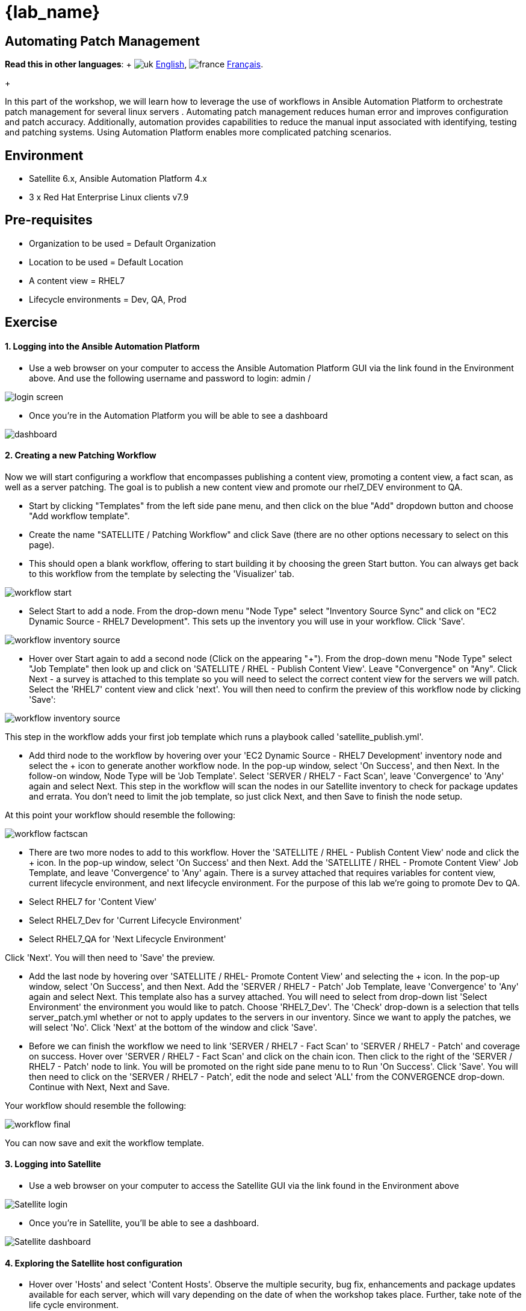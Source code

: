 = {lab_name}

== Automating Patch Management

*Read this in other languages*:  + image:../../../images/uk.png[uk] xref:README.adoc[English], image:../../../images/fr.png[france] xref:README.fr.adoc[Français].
+

In this part of the workshop, we will learn how to leverage the use of workflows in Ansible Automation Platform to orchestrate patch management for several linux servers . Automating patch management reduces human error and improves configuration and patch accuracy.
Additionally, automation provides capabilities to reduce the manual input associated with identifying, testing and patching systems.
Using Automation Platform enables more complicated patching scenarios.

== Environment

* Satellite 6.x, Ansible Automation Platform 4.x
* 3 x Red Hat Enterprise Linux clients v7.9

== Pre-requisites

* Organization to be used = Default Organization
* Location to be used = Default Location
* A content view = RHEL7
* Lifecycle environments = Dev, QA, Prod

== Exercise

[discrete]
==== 1. Logging into the Ansible Automation Platform

* Use a web browser on your computer to access the Ansible Automation Platform GUI via the link found in the Environment above.
And use the following username and password to login: admin / +++<password you="" were="" provided="">++++++</password>+++

image::2-patching/2-patching-aap2-login.png[login screen]

* Once you're in the Automation Platform you will be able to see a dashboard

image::2-patching/2-patching-aap2-dashboard.png[dashboard]

[discrete]
==== 2. Creating a new Patching Workflow

Now we will start configuring a workflow that encompasses publishing a content view, promoting a content view, a fact scan, as well as a server patching.
The goal is to publish a new content view and promote our rhel7_DEV environment to QA.

* Start by clicking "Templates" from the left side pane menu, and then click on the blue "Add" dropdown button and choose "Add workflow template".
* Create the name "SATELLITE / Patching Workflow" and click Save (there are no other options necessary to select on this page).
* This should open a blank workflow, offering to start building it by choosing the green Start button.
You can always get back to this workflow from the template by selecting the 'Visualizer' tab.

image::2-patching/2-patching-aap2-workflow-start.png[workflow start]

* Select Start to add a node.
From the drop-down menu "Node Type" select "Inventory Source Sync" and click on "EC2 Dynamic Source - RHEL7 Development".
This sets up the inventory you will use in your workflow.
Click 'Save'.

image::2-patching/2-patching-aap2-workflow-inventory-source.png[workflow inventory source]

* Hover over Start again to add a second node (Click on the appearing "+").
From the drop-down menu "Node Type" select "Job Template" then look up and click on 'SATELLITE / RHEL - Publish Content View'.
Leave "Convergence" on "Any".
Click Next - a survey is attached to this template so you will need to select the correct content view for the servers we will patch.
Select the 'RHEL7' content view and click 'next'.
You will then need to confirm the preview of this workflow node by clicking 'Save':

image::2-patching/2-patching-aap2-workflow-publish-CV-preview.png[workflow inventory source]

This step in the workflow adds your first job template which runs a playbook called 'satellite_publish.yml'.

* Add third node to the workflow by hovering over your 'EC2 Dynamic Source - RHEL7 Development' inventory node and select the + icon to generate another workflow node.
In the pop-up window, select 'On Success', and then Next.
In the follow-on window, Node Type will be 'Job Template'.
Select 'SERVER / RHEL7 - Fact Scan', leave 'Convergence' to 'Any' again and select Next.
This step in the workflow will scan the nodes in our Satellite inventory to check for package updates and errata.
You don't need to limit the job template, so just click Next, and then Save to finish the node setup.

At this point your workflow should resemble the following:

image::2-patching/2-patching-aap2-workflow-factscan.png[workflow factscan]

* There are two more nodes to add to this workflow.
Hover the 'SATELLITE / RHEL - Publish Content View' node and click the + icon.
In the pop-up window, select 'On Success' and then Next.
Add the 'SATELLITE / RHEL - Promote Content View' Job Template, and leave 'Convergence' to 'Any' again.
There is a survey attached that requires variables for content view, current lifecycle environment, and next lifecycle environment.
For the purpose of this lab we're going to promote Dev to QA.
* Select RHEL7 for 'Content View'
* Select RHEL7_Dev for 'Current Lifecycle Environment'
* Select RHEL7_QA for 'Next Lifecycle Environment'

Click 'Next'.
You will then need to 'Save' the preview.

* Add the last node by hovering over 'SATELLITE / RHEL- Promote Content View' and selecting the + icon.
In the pop-up window, select 'On Success', and then Next.
Add the 'SERVER / RHEL7 - Patch' Job Template, leave 'Convergence' to 'Any' again and select Next.
This template also has a survey attached.
You will need to select from drop-down list 'Select Environment' the environment you would like to patch.
Choose 'RHEL7_Dev'.
The 'Check' drop-down is a selection that tells server_patch.yml whether or not to apply updates to the servers in our inventory.
Since we want to apply the patches, we will select 'No'.
Click 'Next' at the bottom of the window and click 'Save'.
* Before we can finish the workflow we need to link 'SERVER / RHEL7 - Fact Scan' to 'SERVER / RHEL7 - Patch' and coverage on success.
Hover over 'SERVER / RHEL7 - Fact Scan' and click on the chain icon.
Then click to the right of the 'SERVER / RHEL7 - Patch' node to link.
You will be promoted on the right side pane menu to to Run 'On Success'.
Click 'Save'.
You will then need to click on the 'SERVER / RHEL7 - Patch', edit the node and select 'ALL' from the CONVERGENCE drop-down.
Continue with Next, Next and Save.

Your workflow should resemble the following:

image::2-patching/2-patching-aap2-workflow-final.png[workflow final]

You can now save and exit the workflow template.

[discrete]
==== 3. Logging into Satellite

* Use a web browser on your computer to access the Satellite GUI via the link found in the Environment above

image::2-patching/2-patching-aap2-Satellite-login.png[Satellite login]

* Once you're in Satellite, you'll be able to see a dashboard.

image::2-patching/2-patching-aap2-Satellite-dashboard.png[Satellite dashboard]

[discrete]
==== 4. Exploring the Satellite host configuration

* Hover over 'Hosts' and select 'Content Hosts'.
Observe the multiple security, bug fix, enhancements and package updates available for each server, which will vary depending on the date of when the workshop takes place.
Further, take note of the life cycle environment.

image::2-patching/2-patching-aap2-Satellite-contenthosts.png[Satellite content hosts]

* Navigate to 'Content' and select 'Content Views'.
Since the servers that we are working with are RHEL7 select the 'RHEL7' content view.
We may need to publish a new content view version, however, we set that up as part of our workflow!
(Note: your content view version may differ from this example, that is OK)

image::2-patching/2-patching-aap-Satellite-CV-RHEL7.png[Satellite RHEL7 CV]

* Click on 'Content' then 'Content Views' and select RHEL7.
Notice the new content view version.
* Navigate to Hosts > All Hosts and select node1.example.com.
Select the 'content' tab under Details.
Notice the Installable errata;
this is your number of errata before running your patch workflow.

[discrete]
==== 5. Navigate back to Ansible and let's launch the workflow job

* Click on Templates to locate the 'SATELLITE / Patching Workflow' template.
You can either click on the rocketship to the right of the template or select the template and select LAUNCH.
(they do the same thing).
* Observe the job kicking off in Ansible.
You need to wait for this workflow to complete before moving on to the next step.
This workflow should take ~5 mins to complete.
Watch the green boxes expanding and contracting in each of the workflow nodes.
The node box will go green when the step is complete - you can also hover over a workflow node to see a status.

image::2-patching/2-patching-aap2-workflow-in-progress.png[AAP Workflow in progress]

[discrete]
==== 6. Navigate back to Satellite to examine smart automation

* Click on 'Content' then 'Content Views' and select RHEL7.
Notice the new content view version.
* Navigate to Hosts > All Hosts and select node1.example.com.
Select the 'content' tab under Details.
Notice that the Installable errata has decreased.
This indicates that we have applied our updates.

image::2-patching/2-patching-aap2-Satellite-reduced-installable-errata.png[errata reduced]

* You may notice that not all issues are remediated.
This is to showcase that you can exclude updates based on type.
In this case we're not pushing out updates for kernel changes.
This can of course be configurable through use of the yum module in server patch

image::2-patching/2-patching-aap2-server-patching-kernel-exclude.png[kernel patches excluded]

[discrete]
==== 7. End Lab

* You have finished the lab.
* xref:../README.adoc[Return to the main workshop page]
